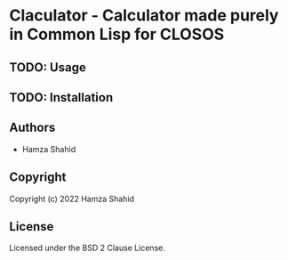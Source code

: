 * Claculator - Calculator made purely in Common Lisp for CLOSOS
** TODO: Usage
** TODO: Installation
** Authors
+ Hamza Shahid
** Copyright
Copyright (c) 2022 Hamza Shahid
** License
Licensed under the BSD 2 Clause License.
